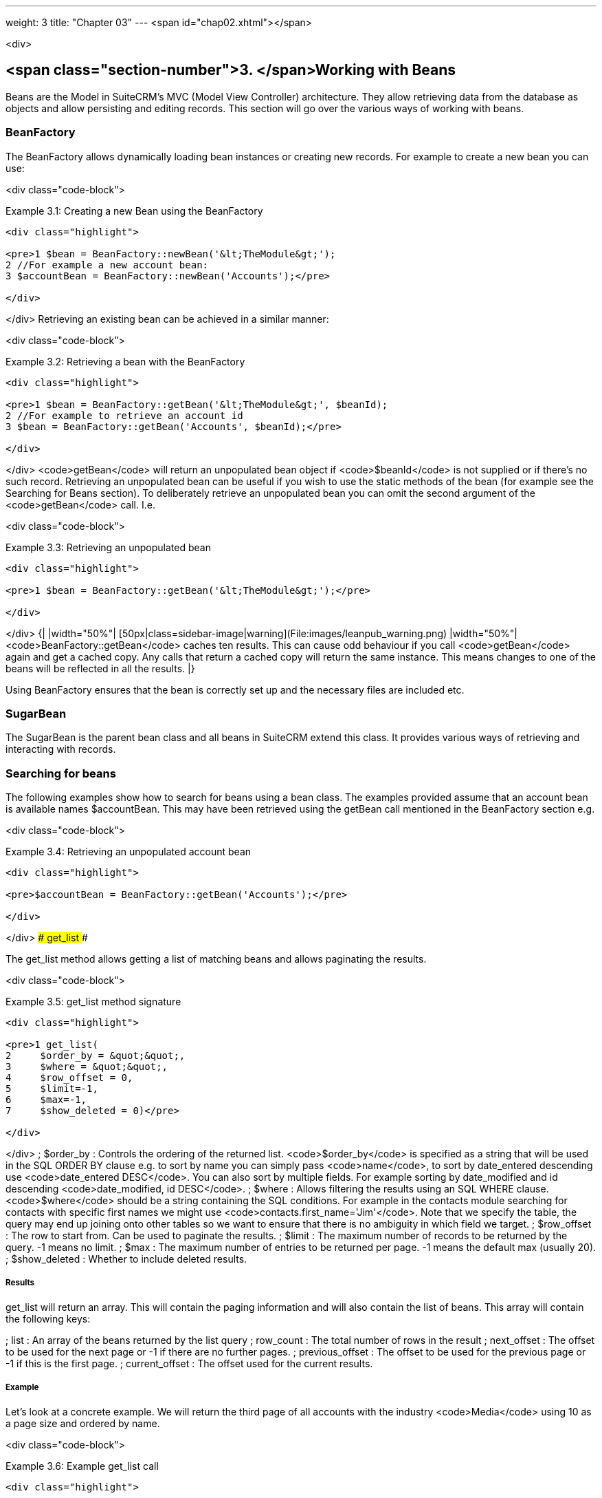 ---
weight: 3
title: "Chapter 03"
---
<span id="chap02.xhtml"></span>

<div>

## <span class="section-number">3. </span>Working with Beans ##

Beans are the Model in SuiteCRM’s MVC (Model View Controller) architecture. They allow retrieving data from the database as objects and allow persisting and editing records. This section will go over the various ways of working with beans.

### BeanFactory ###

The BeanFactory allows dynamically loading bean instances or creating new records. For example to create a new bean you can use:

<div class="code-block">

Example 3.1: Creating a new Bean using the BeanFactory


-----

<div class="highlight">

<pre>1 $bean = BeanFactory::newBean('&lt;TheModule&gt;');
2 //For example a new account bean:
3 $accountBean = BeanFactory::newBean('Accounts');</pre>

</div>

-----


</div>
Retrieving an existing bean can be achieved in a similar manner:

<div class="code-block">

Example 3.2: Retrieving a bean with the BeanFactory


-----

<div class="highlight">

<pre>1 $bean = BeanFactory::getBean('&lt;TheModule&gt;', $beanId);
2 //For example to retrieve an account id
3 $bean = BeanFactory::getBean('Accounts', $beanId);</pre>

</div>

-----


</div>
<code>getBean</code> will return an unpopulated bean object if <code>$beanId</code> is not supplied or if there’s no such record. Retrieving an unpopulated bean can be useful if you wish to use the static methods of the bean (for example see the Searching for Beans section). To deliberately retrieve an unpopulated bean you can omit the second argument of the <code>getBean</code> call. I.e.

<div class="code-block">

Example 3.3: Retrieving an unpopulated bean


-----

<div class="highlight">

<pre>1 $bean = BeanFactory::getBean('&lt;TheModule&gt;');</pre>

</div>

-----


</div>
{|
|width="50%"| [50px|class=sidebar-image|warning](File:images/leanpub_warning.png)
|width="50%"| <code>BeanFactory::getBean</code> caches ten results. This can cause odd behaviour if you call <code>getBean</code> again and get a cached copy. Any calls that return a cached copy will return the same instance. This means changes to one of the beans will be reflected in all the results.
|}

Using BeanFactory ensures that the bean is correctly set up and the necessary files are included etc.

### SugarBean ###

The SugarBean is the parent bean class and all beans in SuiteCRM extend this class. It provides various ways of retrieving and interacting with records.

### Searching for beans ###

The following examples show how to search for beans using a bean class. The examples provided assume that an account bean is available names $accountBean. This may have been retrieved using the getBean call mentioned in the BeanFactory section e.g.

<div class="code-block">

Example 3.4: Retrieving an unpopulated account bean


-----

<div class="highlight">

<pre>$accountBean = BeanFactory::getBean('Accounts');</pre>

</div>

-----


</div>
#### get_list ####

The get_list method allows getting a list of matching beans and allows paginating the results.

<div class="code-block">

Example 3.5: get_list method signature


-----

<div class="highlight">

<pre>1 get_list(
2     $order_by = &quot;&quot;,
3     $where = &quot;&quot;,
4     $row_offset = 0,
5     $limit=-1,
6     $max=-1,
7     $show_deleted = 0)</pre>

</div>

-----


</div>
; $order_by
: Controls the ordering of the returned list. <code>$order_by</code> is specified as a string that will be used in the SQL ORDER BY clause e.g. to sort by name you can simply pass <code>name</code>, to sort by date_entered descending use <code>date_entered DESC</code>. You can also sort by multiple fields. For example sorting by date_modified and id descending <code>date_modified, id DESC</code>.
; $where
: Allows filtering the results using an SQL WHERE clause. <code>$where</code> should be a string containing the SQL conditions. For example in the contacts module searching for contacts with specific first names we might use <code>contacts.first_name='Jim'</code>. Note that we specify the table, the query may end up joining onto other tables so we want to ensure that there is no ambiguity in which field we target.
; $row_offset
: The row to start from. Can be used to paginate the results.
; $limit
: The maximum number of records to be returned by the query. -1 means no limit.
; $max
: The maximum number of entries to be returned per page. -1 means the default max (usually 20).
; $show_deleted
: Whether to include deleted results.

##### Results #####

get_list will return an array. This will contain the paging information and will also contain the list of beans. This array will contain the following keys:

; list
: An array of the beans returned by the list query
; row_count
: The total number of rows in the result
; next_offset
: The offset to be used for the next page or -1 if there are no further pages.
; previous_offset
: The offset to be used for the previous page or -1 if this is the first page.
; current_offset
: The offset used for the current results.

##### Example #####

Let’s look at a concrete example. We will return the third page of all accounts with the industry <code>Media</code> using 10 as a page size and ordered by name.

<div class="code-block">

Example 3.6: Example get_list call


-----

<div class="highlight">

<pre> 1 $beanList = $accountBean-&gt;get_list(
 2                                 //Order by the accounts name
 3                                 'name',
 4                                 //Only accounts with industry 'Media'
 5                                 &quot;accounts.industry = 'Media'&quot;,
 6                                 //Start with the 30th record (third page)
 7                                 30,
 8                                 //No limit - will default to max page size
 9                                 -1,
10                                 //10 items per page
11                                 10);</pre>

</div>

-----


</div>
This will return:

<div class="code-block">

Example 3.7: Example get_list results


-----

<div class="highlight">

<pre> 1 Array
 2 (
 3     //Snipped for brevity - the list of Account SugarBeans
 4     [list] =&gt; Array()
 5     //The total number of results
 6     [row_count] =&gt; 36
 7     //This is the last page so the next offset is -1
 8     [next_offset] =&gt; -1
 9     //Previous page offset
10     [previous_offset] =&gt; 20
11     //The offset used for these results
12     [current_offset] =&gt; 30
13 )</pre>

</div>

-----


</div>
#### get_full_list ####

<code>get_list</code> is useful when you need paginated results. However if you are just interested in getting a list of all matching beans you can use <code>get_full_list</code>. The <code>get_full_list</code> method signature looks like this:

<div class="code-block">

Example 3.8: get_full_list method signature


-----

<div class="highlight">

<pre>1 get_full_list(
2             $order_by = &quot;&quot;,
3             $where = &quot;&quot;,
4             $check_dates=false,
5             $show_deleted = 0</pre>

</div>

-----


</div>
These arguments are identical to their usage in <code>get_list</code> the only difference is the <code>$check_dates</code> argument. This is used to indicate whether the date fields should be converted to their display values (i.e. converted to the users date format).

##### Results #####

The get_full_list call simply returns an array of the matching beans

##### Example #####

Let’s rework our <code>get_list</code> example to get the full list of matching accounts:

<div class="code-block">

Example 3.9: Example get_full_list call


-----

<div class="highlight">

<pre>1 $beanList = $accountBean-&gt;get_full_list(
2                                 //Order by the accounts name
3                                 'name',
4                                 //Only accounts with industry 'Media'
5                                 &quot;accounts.industry = 'Media'&quot;
6                                 );</pre>

</div>

-----


</div>
#### retrieve_by_string_fields ####

Sometimes you only want to retrieve one row but may not have the id of the record. <code>retrieve_by_string_fields</code> allows retrieving a single record based on matching string fields.

<div class="code-block">

Example 3.10: retrieve_by_string_fields method signature


-----

<div class="highlight">

<pre>1 retrieve_by_string_fields(
2                           $fields_array,
3                           $encode=true,
4                           $deleted=true)</pre>

</div>

-----


</div>
; $fields_array
: An array of field names to the desired value.
; $encode
: Whether or not the results should be HTML encoded.
; $deleted
: Whether or not to add the deleted filter.

{|
|width="50%"| [50px|class=sidebar-image|warning](File:images/leanpub_warning.png)
|width="50%"| Note here that, confusingly, the deleted flag works differently to the other methods we have looked at. It flags whether or not we should filter out deleted results. So if true is passed then the deleted results will ''not'' be included.
|}

##### Results #####

retrieve_by_string_fields returns a single bean as it’s result or null if there was no matching bean.

##### Example #####

For example to retrieve the account with name <code>Tortoise Corp</code> and account_type <code>Customer</code> we could use the following:

<div class="code-block">

Example 3.11: Example retrieve_by_string_fields call


-----

<div class="highlight">

<pre>1 $beanList = $accountBean-&gt;retrieve_by_string_fields(
2                                 array(
3                                   'name' =&gt; 'Tortoise Corp',
4                                   'account_type' =&gt; 'Customer'
5                                 )
6                               );</pre>

</div>

-----


</div>
### Accessing fields ###

If you have used one of the above methods we now have a bean record. This bean represents the record that we have retrieved. We can access the fields of that record by simply accessing properties on the bean just like any other PHP object. Similarly we can use property access to set the values of beans. Some examples are as follows:

<div class="code-block">

Example 3.12: Accessing fields examples


-----

<div class="highlight">

<pre> 1 //Get the Name field on account bean
 2 $accountBean-&gt;name;
 3 
 4 //Get the Meeting start date
 5 $meetingBean-&gt;date_start;
 6 
 7 //Get a custom field on a case
 8 $caseBean-&gt;third_party_code_c;
 9 
10 //Set the name of a case
11 $caseBean-&gt;name = 'New Case name';
12 
13 //Set the billing address post code of an account
14 $accountBean-&gt;billing_address_postalcode = '12345';</pre>

</div>

-----


</div>
When changes are made to a bean instance they are not immediately persisted. We can save the changes to the database with a call to the beans <code>save</code> method. Likewise a call to <code>save</code> on a brand new bean will add that record to the database:

<div class="code-block">

Example 3.13: Persisting bean changes


-----

<div class="highlight">

<pre> 1 //Get the Name field on account bean
 2 $accountBean-&gt;name = 'New account name';
 3 //Set the billing address post code of an account
 4 $accountBean-&gt;billing_address_postalcode = '12345';
 5 //Save both changes.
 6 $accountBean-&gt;save();
 7 
 8 //Create a new case (see the BeanFactory section)
 9 $caseBean = BeanFactory::newBean('Cases');
10 //Give it a name and save
11 $caseBean-&gt;name = 'New Case name';
12 $caseBean-&gt;save();</pre>

</div>

-----


</div>
{|
|width="50%"| [50px|class=sidebar-image|information](File:images/leanpub_info-circle.png)
|width="50%"| Whether to save or update a bean is decided by checking the <code>id</code> field of the bean. If <code>id</code> is set then SuiteCRM will attempt to perform an update. If there is no <code>id</code> then one will be generated and a new record will be inserted into the database. If for some reason you have supplied an <code>id</code> but the record is new (perhaps in a custom import script) then you can set <code>new_with_id</code> to true on the bean to let SuiteCRM know that this record is new.
|}

### Related beans ###

We have seen how to save single records but, in a CRM system, relationships between records are as important as the records themselves. For example an account may have a list of cases associated with it, a contact will have an account that it falls under etc. We can get and set relationships between beans using several methods.

#### get_linked_beans ####

The <code>get_linked_beans</code> method allows retrieving a list of related beans for a given record.

<div class="code-block">

Example 3.14: get_linked_beans method signature


-----

<div class="highlight">

<pre>1 get_linked_beans(
2                 $field_name,
3                 $bean_name,
4                 $sort_array = array(),
5                 $begin_index = 0,
6                 $end_index = -1,
7                 $deleted=0,
8                 $optional_where=&quot;&quot;);</pre>

</div>

-----


</div>
; $field_name
: The link field name for this link. Note that this is not the same as the name of the relationship. If you are unsure of what this should be you can take a look into the cached vardefs of a module in <code>cache/modules/&lt;TheModule&gt;/&lt;TheModule&gt;Vardefs.php</code> for the link definition.
; $bean_name
: The name of the bean that we wish to retrieve.
; $sort_array
: This is a legacy parameter and is unused.
; $begin_index
: Skips the initial <code>$begin_index</code> results. Can be used to paginate.
; $end_index
: Return up to the <code>$end_index</code> result. Can be used to paginate.
; $deleted
: Controls whether deleted or non deleted records are shown. If true only deleted records will be returned. If false only non deleted records will be returned.
; $optional_where
: Allows filtering the results using an SQL WHERE clause. See the <code>get_list</code> method for more details.

##### Results #####

<code>get_linked_beans</code> returns an array of the linked beans.

##### Example #####

<div class="code-block">

Example 3.15: Example get_linked_beans call


-----

<div class="highlight">

<pre>1 $accountBean-&gt;get_linked_beans(
2                 'contacts',
3                 'Contacts',
4                 array(),
5                 0,
6                 10,
7                 0,
8                 &quot;contacts.primary_address_country = 'USA'&quot;);</pre>

</div>

-----


</div>
#### relationships ####

In addition to the <code>get_linked_beans</code> call you can also load and access the relationships more directly.

##### Loading #####

Before accessing a relationship you must use the <code>load_relationship</code> call to ensure it is available. This call takes the link name of the relationship (not the name of the relationship). As mentioned previously you can find the name of the link in <code>cache/modules/&lt;TheModule&gt;/&lt;TheModule&gt;Vardefs.php</code> if you’re not sure.

<div class="code-block">

Example 3.16: Loading a relationship


-----

<div class="highlight">

<pre>1 //Load the relationship
2 $accountBean-&gt;load_relationship('contacts');
3 //Can now call methods on the relationship object:
4 $contactIds = $accountBean-&gt;contacts-&gt;get();</pre>

</div>

-----


</div>
##### Methods #####

###### <code>get</code> ######

Returns the ids of the related records in this relationship e.g for the account - contacts relationship in the example above it will return the list of ids for contacts associated with the account.

###### <code>getBeans</code> ######

Similar to <code>get</code> but returns an array of beans instead of just ids.

{|
|width="50%"| [50px|class=sidebar-image|warning](File:images/leanpub_warning.png)
|width="50%"| <code>getBeans</code> will load the full bean for each related record. This may cause poor performance for relationships with a large number of beans.
|}

###### <code>add</code> ######

Allows relating records to the current bean. <code>add</code> takes a single id or bean or an array of ids or beans. If the bean is available this should be used since it prevents reloading the bean. For example to add a contact to the relationship in our example we can do the following:

<div class="code-block">

Example 3.18: Adding a new contact to a relationship


-----

<div class="highlight">

<pre> 1 //Load the relationship
 2 $accountBean-&gt;load_relationship('contacts');
 3 
 4 //Create a new demo contact
 5 $contactBean = BeanFactory::newBean();
 6 $contactBean-&gt;first_name = 'Jim';
 7 $contactBean-&gt;last_name = 'Mackin';
 8 $contactBean-&gt;save();
 9 
10 //Link the bean to $accountBean
11 $accountBean-&gt;contacts-&gt;add($contactBean);</pre>

</div>

-----


</div>
###### <code>delete</code> ######

<code>delete</code> allows unrelating beans. Counter-intuitively it accepts the ids of both the bean and the related bean. For the related bean you should pass the bean if it is available e.g when unrelating an account and contact:

<div class="code-block">

Example 3.19: Removing a new contact from a relationship


-----

<div class="highlight">

<pre>1 //Load the relationship
2 $accountBean-&gt;load_relationship('contacts');
3 
4 //Unlink the contact from the account - assumes $contactBean is a Contact SugarB\
5 ean
6 $accountBean-&gt;contacts-&gt;delete($accountBean-&gt;id, $contactBean);</pre>

</div>

-----


</div>
{|
|width="50%"| [50px|class=sidebar-image|warning](File:images/leanpub_warning.png)
|width="50%"| Be careful with the delete method. Omitting the second argument will cause all relationships for this link to be removed.
|}


</div>
